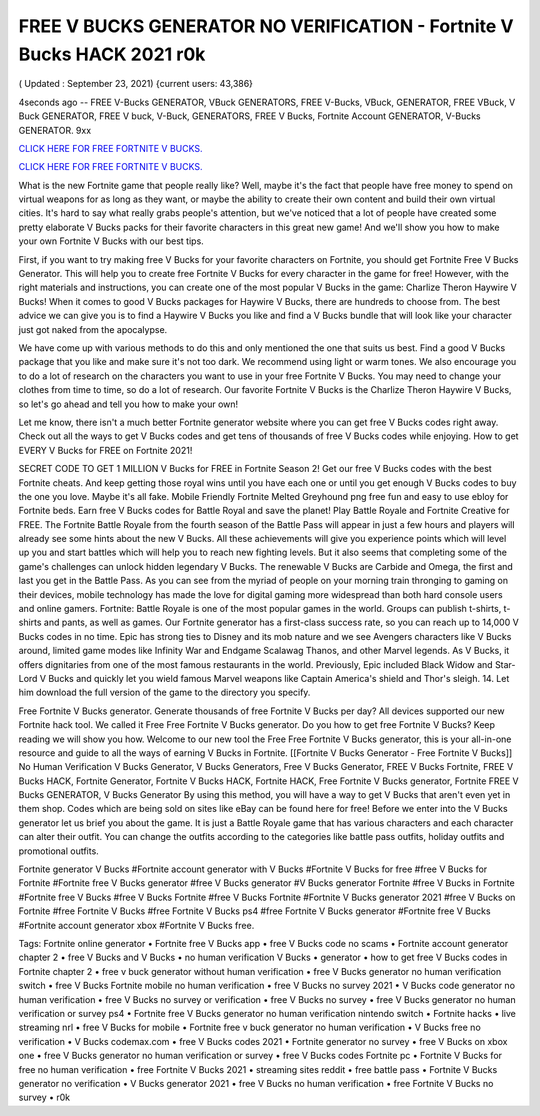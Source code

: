 FREE V BUCKS GENERATOR NO VERIFICATION - Fortnite V Bucks HACK 2021 r0k
~~~~~~~~~~~~
( Updated : September 23, 2021) {current users: 43,386}

4seconds ago -- FREE V-Bucks GENERATOR, VBuck GENERATORS, FREE V-Bucks, VBuck, GENERATOR, FREE VBuck, V Buck GENERATOR, FREE V buck, V-Buck, GENERATORS, FREE V Bucks, Fortnite Account GENERATOR, V-Bucks GENERATOR. 9xx

`CLICK HERE FOR FREE FORTNITE V BUCKS. <https://codesrbx.com/29955de>`__

`CLICK HERE FOR FREE FORTNITE V BUCKS. <https://codesrbx.com/29955de>`__


What is the new Fortnite game that people really like? Well, maybe it's the fact that people have free money to spend on virtual weapons for as long as they want, or maybe the ability to create their own content and build their own virtual cities. It's hard to say what really grabs people's attention, but we've noticed that a lot of people have created some pretty elaborate V Bucks packs for their favorite characters in this great new game! And we'll show you how to make your own Fortnite V Bucks with our best tips.

First, if you want to try making free V Bucks for your favorite characters on Fortnite, you should get Fortnite Free V Bucks Generator. This will help you to create free Fortnite V Bucks for every character in the game for free! However, with the right materials and instructions, you can create one of the most popular V Bucks in the game: Charlize Theron Haywire V Bucks! When it comes to good V Bucks packages for Haywire V Bucks, there are hundreds to choose from. The best advice we can give you is to find a Haywire V Bucks you like and find a V Bucks bundle that will look like your character just got naked from the apocalypse.

We have come up with various methods to do this and only mentioned the one that suits us best. Find a good V Bucks package that you like and make sure it's not too dark. We recommend using light or warm tones. We also encourage you to do a lot of research on the characters you want to use in your free Fortnite V Bucks. You may need to change your clothes from time to time, so do a lot of research. Our favorite Fortnite V Bucks is the Charlize Theron Haywire V Bucks, so let's go ahead and tell you how to make your own!

Let me know, there isn't a much better Fortnite generator website where you can get free V Bucks codes right away. Check out all the ways to get V Bucks codes and get tens of thousands of free V Bucks codes while enjoying. How to get EVERY V Bucks for FREE on Fortnite 2021!

SECRET CODE TO GET 1 MILLION V Bucks for FREE in Fortnite Season 2! Get our free V Bucks codes with the best Fortnite cheats. And keep getting those royal wins until you have each one or until you get enough V Bucks codes to buy the one you love. Maybe it's all fake. Mobile Friendly Fortnite Melted Greyhound png free fun and easy to use ebloy for Fortnite beds. Earn free V Bucks codes for Battle Royal and save the planet! Play Battle Royale and Fortnite Creative for FREE. The Fortnite Battle Royale from the fourth season of the Battle Pass will appear in just a few hours and players will already see some hints about the new V Bucks. All these achievements will give you experience points which will level up you and start battles which will help you to reach new fighting levels. But it also seems that completing some of the game's challenges can unlock hidden legendary V Bucks. The renewable V Bucks are Carbide and Omega, the first and last you get in the Battle Pass. As you can see from the myriad of people on your morning train thronging to gaming on their devices, mobile technology has made the love for digital gaming more widespread than both hard console users and online gamers. Fortnite: Battle Royale is one of the most popular games in the world. Groups can publish t-shirts, t-shirts and pants, as well as games. Our Fortnite generator has a first-class success rate, so you can reach up to 14,000 V Bucks codes in no time. Epic has strong ties to Disney and its mob nature and we see Avengers characters like V Bucks around, limited game modes like Infinity War and Endgame Scalawag Thanos, and other Marvel legends. As V Bucks, it offers dignitaries from one of the most famous restaurants in the world. Previously, Epic included Black Widow and Star-Lord V Bucks and quickly let you wield famous Marvel weapons like Captain America's shield and Thor's sleigh. 14. Let him download the full version of the game to the directory you specify.

Free Fortnite V Bucks generator. Generate thousands of free Fortnite V Bucks per day? All devices supported our new Fortnite hack tool. We called it Free Free Fortnite V Bucks generator. Do you how to get free Fortnite V Bucks? Keep reading we will show you how. Welcome to our new tool the Free Free Fortnite V Bucks generator, this is your all-in-one resource and guide to all the ways of earning V Bucks in Fortnite. [[Fortnite V Bucks Generator - Free Fortnite V Bucks]] No Human Verification V Bucks Generator, V Bucks Generators, Free V Bucks Generator, FREE V Bucks Fortnite, FREE V Bucks HACK, Fortnite Generator, Fortnite V Bucks HACK, Fortnite HACK, Free Fortnite V Bucks generator, Fortnite FREE V Bucks GENERATOR, V Bucks Generator By using this method, you will have a way to get V Bucks that aren't even yet in them shop. Codes which are being sold on sites like eBay can be found here for free! Before we enter into the V Bucks generator let us brief you about the game. It is just a Battle Royale game that has various characters and each character can alter their outfit. You can change the outfits according to the categories like battle pass outfits, holiday outfits and promotional outfits.

Fortnite generator V Bucks #Fortnite account generator with V Bucks #Fortnite V Bucks for free #free V Bucks for Fortnite #Fortnite free V Bucks generator #free V Bucks generator #V Bucks generator Fortnite #free V Bucks in Fortnite #Fortnite free V Bucks #free V Bucks Fortnite #free V Bucks Fortnite #Fortnite V Bucks generator 2021 #free V Bucks on Fortnite #free Fortnite V Bucks #free Fortnite V Bucks ps4 #free Fortnite V Bucks generator #Fortnite free V Bucks #Fortnite account generator xbox #Fortnite V Bucks free.

Tags: Fortnite online generator • Fortnite free V Bucks app • free V Bucks code no scams • Fortnite account generator chapter 2 • free V Bucks and V Bucks • no human verification V Bucks • generator • how to get free V Bucks codes in Fortnite chapter 2 • free v buck generator without human verification • free V Bucks generator no human verification switch • free V Bucks Fortnite mobile no human verification • free V Bucks no survey 2021 • V Bucks code generator no human verification • free V Bucks no survey or verification • free V Bucks no survey • free V Bucks generator no human verification or survey ps4 • Fortnite free V Bucks generator no human verification nintendo switch • Fortnite hacks • live streaming nrl • free V Bucks for mobile • Fortnite free v buck generator no human verification • V Bucks free no verification • V Bucks codemax.com • free V Bucks codes 2021 • Fortnite generator no survey • free V Bucks on xbox one • free V Bucks generator no human verification or survey • free V Bucks codes Fortnite pc • Fortnite V Bucks for free no human verification • free Fortnite V Bucks 2021 • streaming sites reddit • free battle pass • Fortnite V Bucks generator no verification • V Bucks generator 2021 • free V Bucks no human verification • free Fortnite V Bucks no survey • r0k



